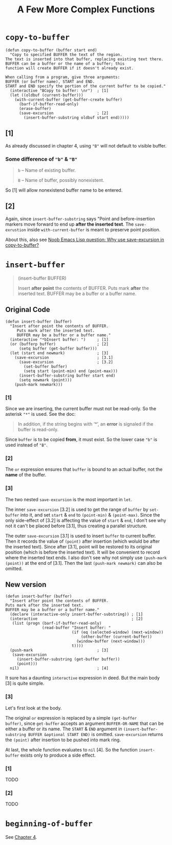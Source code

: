 #+title: A Few More Complex Functions

* =copy-to-buffer=

#+begin_src elisp
  (defun copy-to-buffer (buffer start end)
    "Copy to specified BUFFER the text of the region.
  The text is inserted into that buffer, replacing existing text there.
  BUFFER can be a buffer or the name of a buffer; this
  function will create BUFFER if it doesn't already exist.

  When calling from a program, give three arguments:
  BUFFER (or buffer name), START and END.
  START and END specify the portion of the current buffer to be copied."
    (interactive "BCopy to buffer: \nr")  ; [1]
    (let ((oldbuf (current-buffer)))
      (with-current-buffer (get-buffer-create buffer)
        (barf-if-buffer-read-only)
        (erase-buffer)
        (save-excursion                   ; [2]
          (insert-buffer-substring oldbuf start end)))))
#+end_src

** [1]
As already discussed in chapter 4, using ="B"= will not default to
visible buffer.

*** Some difference of ="b"= & ="B"=
#+begin_quote
=b= -- Name of existing buffer.

=B= -- Name of buffer, possibly nonexistent.
#+end_quote

So [1] will allow nonexistend buffer name to be entered.

** [2]

Again, since =insert-buffer-substring= says "Point and
before-insertion markers move forward to end up *after the inserted
text*.  The =save-exrustion= inside =with-current-buffer= is meant to
preserve point position.

About this, also see [[https://www.reddit.com/r/emacs/comments/eg8txn/noob_emacs_lisp_question_why_use_saveexcursion_in/][Noob Emacs Lisp question: Why use save-excursion
in copy-to-buffer?]]


* =insert-buffer=
#+begin_quote
(insert-buffer BUFFER)

Insert *after point* the contents of BUFFER.
Puts mark *after* the inserted text.
BUFFER may be a buffer or a buffer name.
#+end_quote

** Original Code

#+begin_src elisp
  (defun insert-buffer (buffer)
    "Insert after point the contents of BUFFER.
       Puts mark after the inserted text.
       BUFFER may be a buffer or a buffer name."
    (interactive "*bInsert buffer: ")     ; [1]
    (or (bufferp buffer)                  ; [2]
        (setq buffer (get-buffer buffer)))
    (let (start end newmark)              ; [3]
      (save-excursion                     ; [3.1]
        (save-excursion                   ; [3.2]
          (set-buffer buffer)
          (setq start (point-min) end (point-max)))
        (insert-buffer-substring buffer start end)
        (setq newmark (point)))
      (push-mark newmark)))
#+end_src

*** [1]

Since we are inserting, the current buffer must not be read-only. So
the asterisk ="*"= is used. See the doc:

#+begin_quote
In addition, if the string begins with ‘*’, an *error* is signaled if
the buffer is read-only.
#+end_quote

Since =buffer= is to be copied *from*, it must exist. So the lower
case ="b"= is used instead of ="B"=.

*** [2]

The =or= expression ensures that =buffer= is bound to an actual
buffer, not the *name* of the buffer.

*** [3]

The two nested =save-excursion= is the most important in =let=.

The inner =save-excursion= [3.2] is used to get the range of =buffer=
by =set-buffer= into it, and set =start= & =end= to =(point-min)= &
=(point-max)=.  Since the only side-effect of [3.2] is affecting the
value of =start= & =end=, I don't see why not it can't be placed
before [3.1], thus creating a parallel structure.

The outer =save-excursion= [3.1] is used to insert =buffer= to current
buffer.  Then it records the value of =(point)= after insertion (which
woluld be after the inserted text).  Since after [3.1], point will be
restored to its original position (which is before the inserted text).
It will be convenient to record where the inserted text ends.  I also
don't see why not simply use =(push-mark (point))= at the end of
[3.1].  Then the last =(push-mark newmark)= can also be omitted.

** New version
#+begin_src elisp
  (defun insert-buffer (buffer)
    "Insert after point the contents of BUFFER.
  Puts mark after the inserted text.
  BUFFER may be a buffer or a buffer name."
    (declare (interactive-only insert-buffer-substring)) ; [1]
    (interactive                                         ; [2]
     (list (progn (barf-if-buffer-read-only)
                  (read-buffer "Insert buffer: "
                               (if (eq (selected-window) (next-window))
                                   (other-buffer (current-buffer))
                                 (window-buffer (next-window)))
                               t))))
    (push-mark                            ; [3]
     (save-excursion
       (insert-buffer-substring (get-buffer buffer))
       (point)))
    nil)                                  ; [4]
#+end_src

It sure has a daunting =interactive= expression in deed.  But the main
body [3] is quite simple.

*** [3]

Let's first look at the body.

The original =or= expression is replaced by a simple =(get-buffer
buffer)=, since =get-buffer= accepts an argument =BUFFER-OR-NAME= that
can be either a buffer or its name.  The =START= & =END= argument in
=(insert-buffer-substring BUFFER &optional START END)= is omitted.
=save-excursion= returns the =(point)= after insertion to be pushed
into mark ring.

At last, the whole function evaluates to =nil= [4].  So the function
=insert-buffer= exists only to produce a side effect.

*** [1]
TODO

*** [2]

TODO

* =beginning-of-buffer=

See [[http:./ch4-a-few-buffer-related-functions.org][Chapter 4]].

